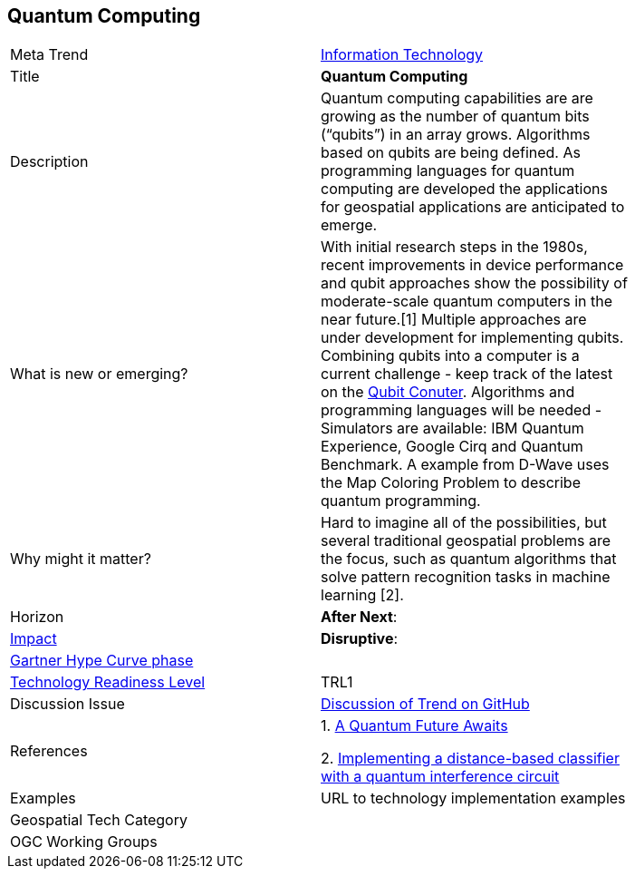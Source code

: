 [#QuantumComputing]
<<<
[discrete]
== Quantum Computing

[width="80%"]
|=======================

|Meta Trend	|<<chapter-08,Information Technology>>
|Title | *Quantum Computing*
|Description | Quantum computing capabilities are are growing as the number of quantum bits (“qubits”) in an array grows.  Algorithms based on qubits are being defined.  As programming languages for quantum computing are developed the applications for geospatial applications are anticipated to emerge.
| What is new or emerging?	| With initial research  steps in the 1980s, recent improvements in device performance and qubit approaches show the possibility of moderate-scale quantum computers in the near future.[1]  Multiple approaches are under development for implementing qubits. Combining qubits into a computer is a current challenge - keep track of the latest on the http://www.qubitcounter.com/[Qubit Conuter].  Algorithms and programming languages will be needed - Simulators are available: IBM Quantum Experience, Google Cirq and Quantum Benchmark. A  example from D-Wave uses the Map Coloring Problem to describe quantum programming.
| Why might it matter? | Hard to imagine all of the possibilities, but several traditional geospatial problems are the focus, such as quantum algorithms that solve pattern recognition tasks in machine learning [2].
|Horizon   |  *After Next*:
|link:https://en.wikipedia.org/wiki/Disruptive_innovation[Impact] |*Disruptive*:
| link:http://www.gartner.com/technology/research/methodologies/hype-cycle.jsp[Gartner Hype Curve phase]    |
| link:https://esto.nasa.gov/technologists_trl.html[Technology Readiness Level] | TRL1
| Discussion Issue |
 link:https://github.com/opengeospatial/OGC-Technology-Trends/issues/93[Discussion of Trend on GitHub]
|References |
1. http://science.sciencemag.org/content/361/6400/313[A Quantum Future Awaits]

2. https://arxiv.org/abs/1703.10793[Implementing a distance-based classifier with a quantum interference circuit]


|Examples | URL to technology implementation examples
|Geospatial Tech Category 	|
|OGC Working Groups |
|=======================
<<<
